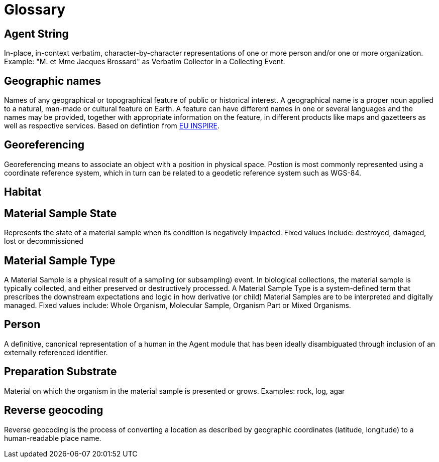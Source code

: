 = Glossary

[[agent-string]]
== Agent String

In-place, in-context verbatim, character-by-character representations of one or more person and/or one or more organization. Example: "M. et Mme Jacques Brossard" as Verbatim Collector in a Collecting Event.

[[geo-names]]
== Geographic names
Names of any geographical or topographical feature of public or historical interest. A geographical name is a proper noun applied to a natural, man-made or cultural feature on Earth. A feature can have different names in one or several languages and the names may be provided, together with appropriate information on the feature, in different products like maps and gazetteers as well as respective services. Based on defintion from https://inspire.ec.europa.eu/theme/gn[EU INSPIRE].

[[geoferencing]]
== Georeferencing
Georeferencing means to associate an object with a position in physical space. Postion is most commonly represented using a coordinate reference system, which in turn can be related to a geodetic reference system such as WGS-84.

[[habitat]]
== Habitat

[[mat-samp-state]]
== Material Sample State
Represents the state of a material sample when its condition is negatively impacted. Fixed values include: destroyed, damaged, lost or decommissioned

[[mat-samp-type]]
== Material Sample Type
A Material Sample is a physical result of a sampling (or subsampling) event. In biological collections, the material sample is typically collected, and either preserved or destructively processed. A Material Sample Type is a system-defined term that prescribes the downstream expectations and logic in how derivative (or child) Material Samples are to be interpreted and digitally managed.
Fixed values include: Whole Organism, Molecular Sample, Organism Part or Mixed Organisms.

[[person]]
== Person
A definitive, canonical representation of a human in the Agent module that has been ideally disambiguated through inclusion of an externally referenced identifier.

[[preparation-substrate]]
== Preparation Substrate
Material on which the organism in the material sample is presented or grows.
Examples: rock, log, agar

[[reverse-geocoding]]
== Reverse geocoding
Reverse geocoding is the process of converting a location as described by geographic coordinates (latitude, longitude) to a human-readable place name.

